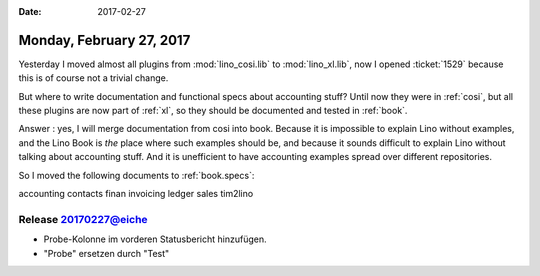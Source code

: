 :date: 2017-02-27

=========================
Monday, February 27, 2017
=========================

Yesterday I moved almost all plugins from :mod:`lino_cosi.lib` to
:mod:`lino_xl.lib`, now I opened :ticket:`1529` because this is of
course not a trivial change.

But where to write documentation and functional specs about accounting
stuff?  Until now they were in :ref:`cosi`, but all these plugins are
now part of :ref:`xl`, so they should be documented and tested in
:ref:`book`.

Answer : yes, I will merge documentation from cosi into book. Because
it is impossible to explain Lino without examples, and the Lino Book
is *the* place where such examples should be, and because it sounds
difficult to explain Lino without talking about accounting stuff. And
it is unefficient to have accounting examples spread over different
repositories.


So I moved the following documents to :ref:`book.specs`:

accounting contacts finan invoicing ledger sales tim2lino

Release 20170227@eiche
======================

- Probe-Kolonne im vorderen Statusbericht hinzufügen.
- "Probe" ersetzen durch "Test"
